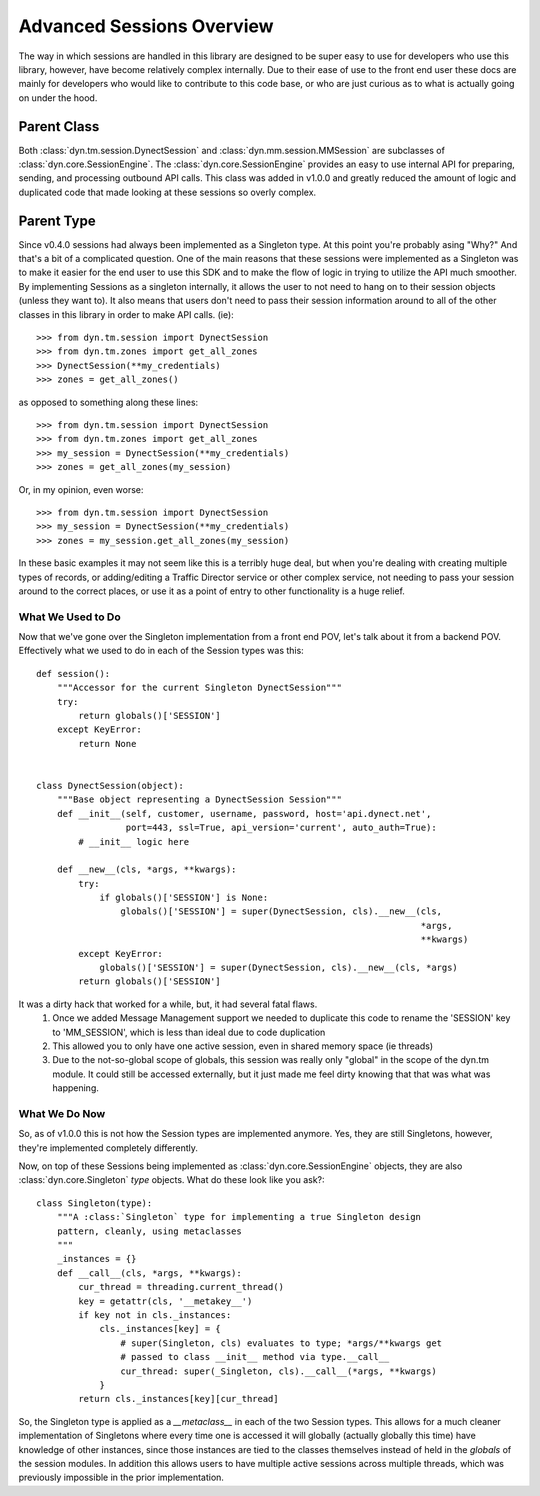 .. _sessions:

Advanced Sessions Overview
==========================

The way in which sessions are handled in this library are designed to be super
easy to use for developers who use this library, however, have become relatively
complex internally. Due to their ease of use to the front end user these docs are
mainly for developers who would like to contribute to this code base, or who are
just curious as to what is actually going on under the hood.

Parent Class
------------
Both :class:`dyn.tm.session.DynectSession` and :class:`dyn.mm.session.MMSession`
are subclasses of :class:`dyn.core.SessionEngine`. The :class:`dyn.core.SessionEngine`
provides an easy to use internal API for preparing, sending, and processing outbound
API calls. This class was added in v1.0.0 and greatly reduced the amount of logic
and duplicated code that made looking at these sessions so overly complex.

Parent Type
-----------
Since v0.4.0 sessions had always been implemented as a Singleton type. At this point
you're probably asing "Why?" And that's a bit of a complicated question. One of the main
reasons that these sessions were implemented as a Singleton was to make it easier for
the end user to use this SDK and to make the flow of logic in trying to utilize the
API much smoother. By implementing Sessions as a singleton internally, it allows the
user to not need to hang on to their session objects (unless they want to). It also
means that users don't need to pass their session information around to all of the other
classes in this library in order to make API calls. (ie)::

    >>> from dyn.tm.session import DynectSession
    >>> from dyn.tm.zones import get_all_zones
    >>> DynectSession(**my_credentials)
    >>> zones = get_all_zones()


as opposed to something along these lines::

    >>> from dyn.tm.session import DynectSession
    >>> from dyn.tm.zones import get_all_zones
    >>> my_session = DynectSession(**my_credentials)
    >>> zones = get_all_zones(my_session)

Or, in my opinion, even worse::

    >>> from dyn.tm.session import DynectSession
    >>> my_session = DynectSession(**my_credentials)
    >>> zones = my_session.get_all_zones(my_session)

In these basic examples it may not seem like this is a terribly huge deal, but when
you're dealing with creating multiple types of records, or adding/editing a Traffic
Director service or other complex service, not needing to pass your session around
to the correct places, or use it as a point of entry to other functionality is a huge
relief.

What We Used to Do
^^^^^^^^^^^^^^^^^^
Now that we've gone over the Singleton implementation from a front end POV, let's
talk about it from a backend POV. Effectively what we used to do in each of the Session
types was this::

    def session():
        """Accessor for the current Singleton DynectSession"""
        try:
            return globals()['SESSION']
        except KeyError:
            return None


    class DynectSession(object):
        """Base object representing a DynectSession Session"""
        def __init__(self, customer, username, password, host='api.dynect.net',
                     port=443, ssl=True, api_version='current', auto_auth=True):
            # __init__ logic here

        def __new__(cls, *args, **kwargs):
            try:
                if globals()['SESSION'] is None:
                    globals()['SESSION'] = super(DynectSession, cls).__new__(cls,
                                                                             *args,
                                                                             **kwargs)
            except KeyError:
                globals()['SESSION'] = super(DynectSession, cls).__new__(cls, *args)
            return globals()['SESSION']

It was a dirty hack that worked for a while, but, it had several fatal flaws.
    1. Once we added Message Management support we needed to duplicate this code to rename the 'SESSION' key to 'MM_SESSION', which is less than ideal due to code duplication
    2. This allowed you to only have one active session, even in shared memory space (ie threads)
    3. Due to the not-so-global scope of globals, this session was really only "global" in the scope of the dyn.tm module. It could still be accessed externally, but it just made me feel dirty knowing that that was what was happening.

What We Do Now
^^^^^^^^^^^^^^
So, as of v1.0.0 this is not how the Session types are implemented anymore. Yes, they
are still Singletons, however, they're implemented completely differently.

Now, on top of these Sessions being implemented as :class:`dyn.core.SessionEngine`
objects, they are also :class:`dyn.core.Singleton` *type* objects. What do these
look like you ask?::

    class Singleton(type):
        """A :class:`Singleton` type for implementing a true Singleton design
        pattern, cleanly, using metaclasses
        """
        _instances = {}
        def __call__(cls, *args, **kwargs):
            cur_thread = threading.current_thread()
            key = getattr(cls, '__metakey__')
            if key not in cls._instances:
                cls._instances[key] = {
                    # super(Singleton, cls) evaluates to type; *args/**kwargs get
                    # passed to class __init__ method via type.__call__
                    cur_thread: super(_Singleton, cls).__call__(*args, **kwargs)
                }
            return cls._instances[key][cur_thread]

So, the Singleton type is applied as a *__metaclass__* in each of the two Session
types. This allows for a much cleaner implementation of Singletons where every time
one is accessed it will globally (actually globally this time) have knowledge of
other instances, since those instances are tied to the classes themselves instead
of held in the *globals* of the session modules. In addition this allows users
to have multiple active sessions across multiple threads, which was previously
impossible in the prior implementation.
